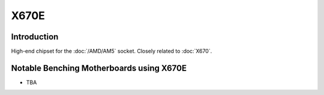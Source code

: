 ================
X670E
================

Introduction
================

High-end chipset for the :doc:`/AMD/AM5` socket. Closely related to :doc:`X670`.

Notable Benching Motherboards using X670E
=========================================

* TBA
